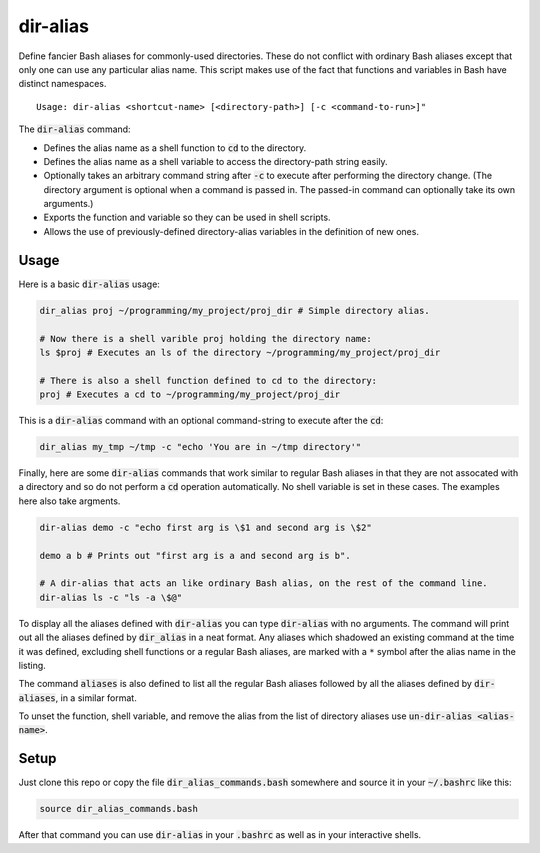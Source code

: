 .. default-role:: code

dir-alias
#########

Define fancier Bash aliases for commonly-used directories.  These do not
conflict with ordinary Bash aliases except that only one can use any particular
alias name.  This script makes use of the fact that functions and variables in
Bash have distinct namespaces.

::

   Usage: dir-alias <shortcut-name> [<directory-path>] [-c <command-to-run>]"

The `dir-alias` command:

* Defines the alias name as a shell function to `cd` to the directory.

* Defines the alias name as a shell variable to access the directory-path
  string easily.

* Optionally takes an arbitrary command string after `-c` to execute after
  performing the directory change.  (The directory argument is optional when a
  command is passed in.  The passed-in command can optionally take its own
  arguments.)

* Exports the function and variable so they can be used in shell scripts.

* Allows the use of previously-defined directory-alias variables in the
  definition of new ones.

Usage
-----

Here is a basic `dir-alias` usage:

.. code-block:: bash

   dir_alias proj ~/programming/my_project/proj_dir # Simple directory alias.

   # Now there is a shell varible proj holding the directory name:
   ls $proj # Executes an ls of the directory ~/programming/my_project/proj_dir 

   # There is also a shell function defined to cd to the directory:
   proj # Executes a cd to ~/programming/my_project/proj_dir 

This is a `dir-alias` command with an optional command-string to execute after the `cd`:

.. code-block:: bash

   dir_alias my_tmp ~/tmp -c "echo 'You are in ~/tmp directory'"

Finally, here are some `dir-alias` commands that work similar to regular Bash
aliases in that they are not assocated with a directory and so do not perform a
`cd` operation automatically.  No shell variable is set in these cases.  The
examples here also take argments.

.. code-block:: bash

   dir-alias demo -c "echo first arg is \$1 and second arg is \$2"

   demo a b # Prints out "first arg is a and second arg is b".

   # A dir-alias that acts an like ordinary Bash alias, on the rest of the command line.
   dir-alias ls -c "ls -a \$@"

To display all the aliases defined with `dir-alias` you can type `dir-alias`
with no arguments.  The command will print out all the aliases defined by
`dir_alias` in a neat format.  Any aliases which shadowed an existing command
at the time it was defined, excluding shell functions or a regular Bash
aliases, are marked with a ``*`` symbol after the alias name in the listing.

The command `aliases` is also defined to list all the regular Bash aliases
followed by all the aliases defined by `dir-aliases`, in a similar format.

To unset the function, shell variable, and remove the alias from the list of
directory aliases use `un-dir-alias <alias-name>`.

Setup
-----

Just clone this repo or copy the file `dir_alias_commands.bash` somewhere and
source it in your `~/.bashrc` like this:

.. code-block:: bash

   source dir_alias_commands.bash

After that command you can use `dir-alias` in your `.bashrc` as well as in your
interactive shells.

